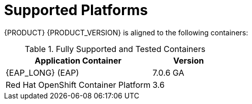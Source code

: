 
= Supported Platforms

{PRODUCT} {PRODUCT_VERSION} is aligned to the following containers:

.Fully Supported and Tested Containers
[cols="2,1", options="header"]
|===
| Application Container
| Version

| {EAP_LONG} (EAP)
| 7.0.6 GA

| Red Hat OpenShift Container Platform
| 3.6

|===

